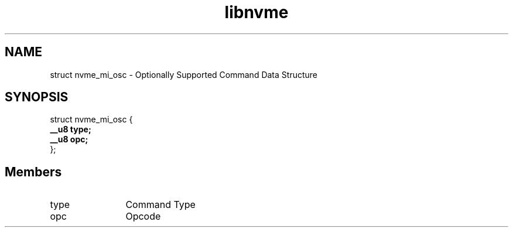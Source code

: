 .TH "libnvme" 9 "struct nvme_mi_osc" "April 2025" "API Manual" LINUX
.SH NAME
struct nvme_mi_osc \- Optionally Supported Command Data Structure
.SH SYNOPSIS
struct nvme_mi_osc {
.br
.BI "    __u8 type;"
.br
.BI "    __u8 opc;"
.br
.BI "
};
.br

.SH Members
.IP "type" 12
Command Type
.IP "opc" 12
Opcode
